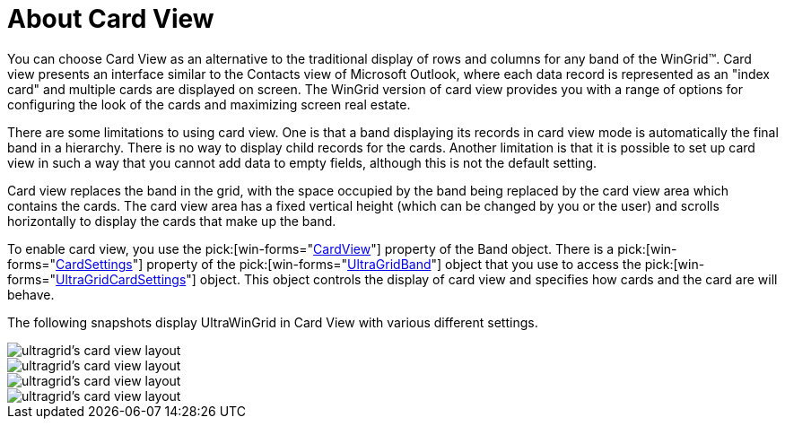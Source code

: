 ﻿////

|metadata|
{
    "name": "wingrid-about-card-view",
    "controlName": ["WinGrid"],
    "tags": ["Grids","Layouts"],
    "guid": "{9BFB7776-F47A-4523-AB28-36B069352780}",  
    "buildFlags": [],
    "createdOn": "2008-10-04T16:01:25Z"
}
|metadata|
////

= About Card View

You can choose Card View as an alternative to the traditional display of rows and columns for any band of the WinGrid™. Card view presents an interface similar to the Contacts view of Microsoft Outlook, where each data record is represented as an "index card" and multiple cards are displayed on screen. The WinGrid version of card view provides you with a range of options for configuring the look of the cards and maximizing screen real estate.

There are some limitations to using card view. One is that a band displaying its records in card view mode is automatically the final band in a hierarchy. There is no way to display child records for the cards. Another limitation is that it is possible to set up card view in such a way that you cannot add data to empty fields, although this is not the default setting.

Card view replaces the band in the grid, with the space occupied by the band being replaced by the card view area which contains the cards. The card view area has a fixed vertical height (which can be changed by you or the user) and scrolls horizontally to display the cards that make up the band.

To enable card view, you use the  pick:[win-forms="link:{ApiPlatform}win.ultrawingrid{ApiVersion}~infragistics.win.ultrawingrid.ultragridband~cardview.html[CardView]"]  property of the Band object. There is a  pick:[win-forms="link:{ApiPlatform}win.ultrawingrid{ApiVersion}~infragistics.win.ultrawingrid.ultragridband~cardsettings.html[CardSettings]"]  property of the  pick:[win-forms="link:{ApiPlatform}win.ultrawingrid{ApiVersion}~infragistics.win.ultrawingrid.ultragridband.html[UltraGridBand]"]  object that you use to access the  pick:[win-forms="link:{ApiPlatform}win.ultrawingrid{ApiVersion}~infragistics.win.ultrawingrid.ultragridcardsettings.html[UltraGridCardSettings]"]  object. This object controls the display of card view and specifies how cards and the card are will behave.

The following snapshots display UltraWinGrid in Card View with various different settings.

image::Images/WinGrid_Card_View_Overview_02.png[ultragrid's card view layout]

image::Images/WinGrid_Card_View_Overview_03.png[ultragrid's card view layout]

image::Images/WinGrid_Card_View_Overview_04.png[ultragrid's card view layout]

image::Images/WinGrid_Card_View_Overview_05.png[ultragrid's card view layout]